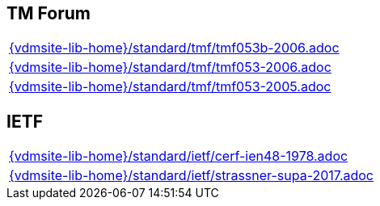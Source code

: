 //
// ============LICENSE_START=======================================================
//  Copyright (C) 2018 Sven van der Meer. All rights reserved.
// ================================================================================
// This file is licensed under the CREATIVE COMMONS ATTRIBUTION 4.0 INTERNATIONAL LICENSE
// Full license text at https://creativecommons.org/licenses/by/4.0/legalcode
// 
// SPDX-License-Identifier: CC-BY-4.0
// ============LICENSE_END=========================================================
//
// @author Sven van der Meer (vdmeer.sven@mykolab.com)
//

== TM Forum
[cols="a", grid=rows, frame=none, %autowidth.stretch]
|===
|include::{vdmsite-lib-home}/standard/tmf/tmf053b-2006.adoc[]
|include::{vdmsite-lib-home}/standard/tmf/tmf053-2006.adoc[]
|include::{vdmsite-lib-home}/standard/tmf/tmf053-2005.adoc[]
|===

== IETF
[cols="a", grid=rows, frame=none, %autowidth.stretch]
|===
|include::{vdmsite-lib-home}/standard/ietf/cerf-ien48-1978.adoc[]
|include::{vdmsite-lib-home}/standard/ietf/strassner-supa-2017.adoc[]
|===
